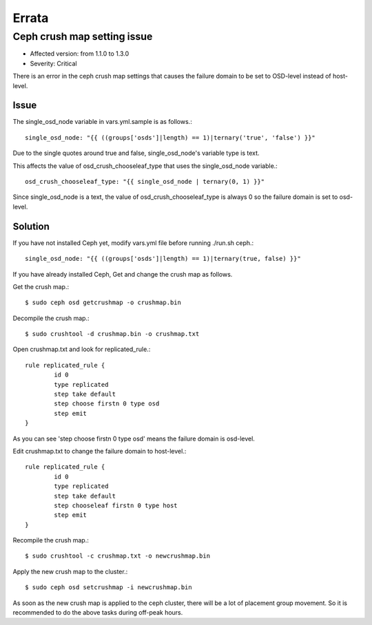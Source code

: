 Errata
=======

Ceph crush map setting issue
-----------------------------

* Affected version: from 1.1.0 to 1.3.0
* Severity: Critical

There is an error in the ceph crush map settings that causes 
the failure domain to be set to OSD-level instead of host-level.

Issue
++++++

The single_osd_node variable in vars.yml.sample is as follows.::

    single_osd_node: "{{ ((groups['osds']|length) == 1)|ternary('true', 'false') }}"


Due to the single quotes around true and false,
single_osd_node's variable type is text.

This affects the value of osd_crush_chooseleaf_type that uses 
the single_osd_node variable.::

    osd_crush_chooseleaf_type: "{{ single_osd_node | ternary(0, 1) }}"

Since single_osd_node is a text,
the value of osd_crush_chooseleaf_type is always 0 so the failure domain
is set to osd-level.

Solution
+++++++++

If you have not installed Ceph yet, modify vars.yml file before running
./run.sh ceph.::

    single_osd_node: "{{ ((groups['osds']|length) == 1)|ternary(true, false) }}"


If you have already installed Ceph, 
Get and change the crush map as follows.

Get the crush map.::

    $ sudo ceph osd getcrushmap -o crushmap.bin

Decompile the crush map.::

    $ sudo crushtool -d crushmap.bin -o crushmap.txt

Open crushmap.txt and look for replicated_rule.::

    rule replicated_rule {
            id 0
            type replicated
            step take default
            step choose firstn 0 type osd
            step emit
    }

As you can see 'step choose firstn 0 type osd' means the failure domain is
osd-level.

Edit crushmap.txt to change the failure domain to host-level.::

    rule replicated_rule {
            id 0
            type replicated
            step take default
            step chooseleaf firstn 0 type host
            step emit
    }

Recompile the crush map.::

    $ sudo crushtool -c crushmap.txt -o newcrushmap.bin

Apply the new crush map to the cluster.::

    $ sudo ceph osd setcrushmap -i newcrushmap.bin

As soon as the new crush map is applied to the ceph cluster,
there will be a lot of placement group movement.
So it is recommended to do the above tasks during off-peak hours.

